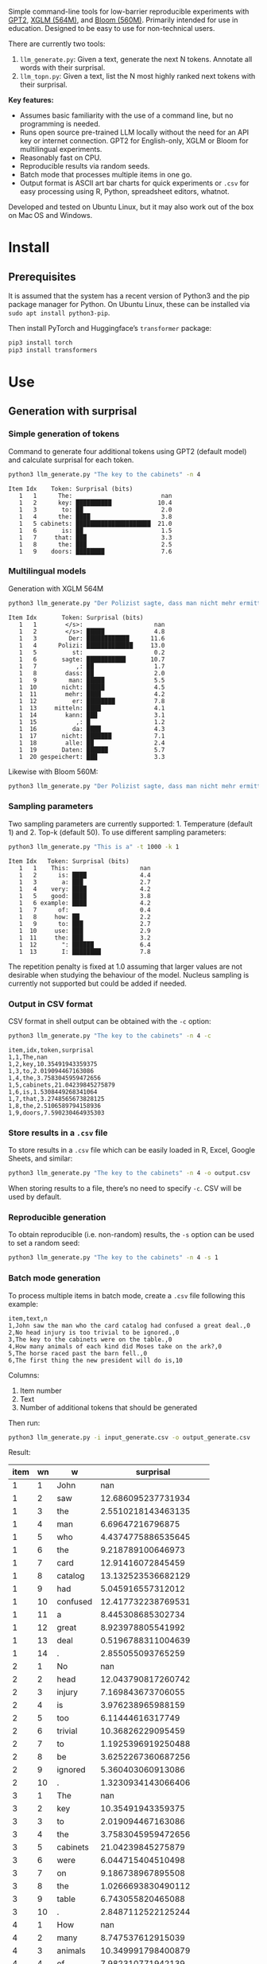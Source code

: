
Simple command-line tools for low-barrier reproducible experiments with [[https://huggingface.co/docs/transformers/en/model_doc/gpt2][GPT2]], [[https://huggingface.co/docs/transformers/en/model_doc/xglm][XGLM (564M)]], and [[https://huggingface.co/docs/transformers/en/model_doc/bloom][Bloom (560M)]].  Primarily intended for use in education.  Designed to be easy to use for non-technical users.

There are currently two tools:
1. ~llm_generate.py~: Given a text, generate the next N tokens.  Annotate all words with their surprisal.
2. ~llm_topn.py~: Given a text, list the N most highly ranked next tokens with their surprisal.

*Key features:*
- Assumes basic familiarity with the use of a command line, but no programming is needed.
- Runs open source pre-trained LLM locally without the need for an API key or internet connection.  GPT2 for English-only, XGLM or Bloom for multilingual experiments.
- Reasonably fast on CPU.
- Reproducible results via random seeds.
- Batch mode that processes multiple items in one go.
- Output format is ASCII art bar charts for quick experiments or ~.csv~ for easy processing
  using R, Python, spreadsheet editors, whatnot.

Developed and tested on Ubuntu Linux, but it may also work out of the box on Mac OS and Windows.

* Install

** Prerequisites
It is assumed that the system has a recent version of Python3 and the pip package manager for Python.  On Ubuntu Linux, these can be installed via ~sudo apt install python3-pip~.

Then install PyTorch and Huggingface’s ~transformer~ package:

#+BEGIN_SRC sh :eval no
pip3 install torch
pip3 install transformers
#+END_SRC

* Use

** Generation with surprisal

*** Simple generation of tokens
Command to generate four additional tokens using GPT2 (default model) and calculate surprisal for each token.
#+BEGIN_SRC sh :exports code :eval no
python3 llm_generate.py "The key to the cabinets" -n 4
#+END_SRC

#+BEGIN_SRC sh :exports results :results output
python3 llm_generate.py "The key to the cabinets" -n 4 -s 2
#+END_SRC

#+RESULTS:
#+begin_example
Item Idx    Token: Surprisal (bits)
   1   1      The:                         nan
   1   2      key: ██████████             10.4
   1   3       to: ██                      2.0
   1   4      the: ████                    3.8
   1   5 cabinets: █████████████████████  21.0
   1   6       is: ██                      1.5
   1   7     that: ███                     3.3
   1   8      the: ███                     2.5
   1   9    doors: ████████                7.6
#+end_example

*** Multilingual models
Generation with XGLM 564M
#+BEGIN_SRC sh :exports code :eval no
python3 llm_generate.py "Der Polizist sagte, dass man nicht mehr ermitteln kann," -n 5 -m xglm-564M
#+END_SRC

#+BEGIN_SRC sh :exports results :results output
python3 llm_generate.py "Der Polizist sagte, dass man nicht mehr ermitteln kann," -n 5 -s 2 -m xglm-564M
#+END_SRC

#+RESULTS:
#+begin_example
Item Idx       Token: Surprisal (bits)
   1   1        </s>:                    nan
   1   2        </s>: █████              4.8
   1   3         Der: ████████████      11.6
   1   4      Polizi: █████████████     13.0
   1   5          st:                    0.2
   1   6       sagte: ███████████       10.7
   1   7           ,: ██                 1.7
   1   8        dass: ██                 2.0
   1   9         man: █████              5.5
   1  10       nicht: █████              4.5
   1  11        mehr: ████               4.2
   1  12          er: ████████           7.8
   1  13     mitteln: ████               4.1
   1  14        kann: ███                3.1
   1  15           ,: █                  1.2
   1  16          da: ████               4.3
   1  17       nicht: ███████            7.1
   1  18        alle: ██                 2.4
   1  19       Daten: ██████             5.7
   1  20 gespeichert: ███                3.3
#+end_example

Likewise with Bloom 560M:
#+BEGIN_SRC sh :exports code :eval no
python3 llm_generate.py "Der Polizist sagte, dass man nicht mehr ermitteln kann," -n 5 -m bloom-560m
#+END_SRC

*** Sampling parameters
Two sampling parameters are currently supported: 1. Temperature (default 1) and 2. Top-k (default 50).  To use different sampling parameters:

#+BEGIN_SRC sh :exports code :eval no
python3 llm_generate.py "This is a" -t 1000 -k 1
#+END_SRC

#+BEGIN_SRC sh :exports results :results output
python3 llm_generate.py "This is a" -t 1000 -k 1 -s 2
#+END_SRC

#+RESULTS:
#+begin_example
Item Idx   Token: Surprisal (bits)
   1   1    This:                    nan
   1   2      is: ████               4.4
   1   3       a: ███                2.7
   1   4    very: ████               4.2
   1   5    good: ████               3.8
   1   6 example: ████               4.2
   1   7      of:                    0.4
   1   8     how: ██                 2.2
   1   9      to: ███                2.7
   1  10     use: ███                2.9
   1  11     the: ███                3.2
   1  12       ": ██████             6.4
   1  13       I: ████████           7.8
#+end_example

The repetition penalty is fixed at 1.0 assuming that larger values are not desirable when studying the behaviour of the model.  Nucleus sampling is currently not supported but could be added if needed.

*** Output in CSV format
CSV format in shell output can be obtained with the ~-c~ option:

#+BEGIN_SRC sh :exports code :eval no
python3 llm_generate.py "The key to the cabinets" -n 4 -c
#+END_SRC

#+BEGIN_SRC sh :exports results :results output
python3 llm_generate.py "The key to the cabinets" -n 4 -c -s 2
#+END_SRC

#+RESULTS:
#+begin_example
item,idx,token,surprisal
1,1,The,nan
1,2,key,10.35491943359375
1,3,to,2.019094467163086
1,4,the,3.7583045959472656
1,5,cabinets,21.04239845275879
1,6,is,1.5308449268341064
1,7,that,3.2748565673828125
1,8,the,2.5106589794158936
1,9,doors,7.590230464935303
#+end_example

*** Store results in a ~.csv~ file
To store results in a ~.csv~ file which can be easily loaded in R, Excel, Google Sheets, and similar:
#+BEGIN_SRC sh :eval no
python3 llm_generate.py "The key to the cabinets" -n 4 -o output.csv
#+END_SRC

When storing results to a file, there’s no need to specify ~-c~.  CSV will be used by default.

*** Reproducible generation
To obtain reproducible (i.e. non-random) results, the ~-s~ option can be used to set a random seed:
#+BEGIN_SRC sh :eval no
python3 llm_generate.py "The key to the cabinets" -n 4 -s 1
#+END_SRC

*** Batch mode generation
To process multiple items in batch mode, create a ~.csv~ file following this example:

#+BEGIN_SRC sh :exports results :results output
cat input_generate.csv
#+END_SRC

#+RESULTS:
: item,text,n
: 1,John saw the man who the card catalog had confused a great deal.,0
: 2,No head injury is too trivial to be ignored.,0
: 3,The key to the cabinets were on the table.,0
: 4,How many animals of each kind did Moses take on the ark?,0
: 5,The horse raced past the barn fell.,0
: 6,The first thing the new president will do is,10

Columns:
1. Item number
2. Text
3. Number of additional tokens that should be generated

Then run:
#+BEGIN_SRC sh :exports code :eval no
python3 llm_generate.py -i input_generate.csv -o output_generate.csv
#+END_SRC

#+BEGIN_SRC sh :exports none
python3 llm_generate.py -i input_generate.csv -o output_generate.csv -s 1
#+END_SRC

Result:

#+BEGIN_SRC sh :exports results
cat output_generate.csv
#+END_SRC

| item | wn | w         |             surprisal |
|------+----+-----------+-----------------------|
|    1 |  1 | John      |                   nan |
|    1 |  2 | saw       |    12.686095237731934 |
|    1 |  3 | the       |    2.5510218143463135 |
|    1 |  4 | man       |      6.69647216796875 |
|    1 |  5 | who       |    4.4374775886535645 |
|    1 |  6 | the       |     9.218789100646973 |
|    1 |  7 | card      |     12.91416072845459 |
|    1 |  8 | catalog   |    13.132523536682129 |
|    1 |  9 | had       |     5.045916557312012 |
|    1 | 10 | confused  |    12.417732238769531 |
|    1 | 11 | a         |     8.445308685302734 |
|    1 | 12 | great     |     8.923978805541992 |
|    1 | 13 | deal      |    0.5196788311004639 |
|    1 | 14 | .         |     2.855055093765259 |
|    2 |  1 | No        |                   nan |
|    2 |  2 | head      |    12.043790817260742 |
|    2 |  3 | injury    |     7.169843673706055 |
|    2 |  4 | is        |     3.976238965988159 |
|    2 |  5 | too       |      6.11444616317749 |
|    2 |  6 | trivial   |     10.36826229095459 |
|    2 |  7 | to        |    1.1925396919250488 |
|    2 |  8 | be        |    3.6252267360687256 |
|    2 |  9 | ignored   |     5.360403060913086 |
|    2 | 10 | .         |    1.3230934143066406 |
|    3 |  1 | The       |                   nan |
|    3 |  2 | key       |     10.35491943359375 |
|    3 |  3 | to        |     2.019094467163086 |
|    3 |  4 | the       |    3.7583045959472656 |
|    3 |  5 | cabinets  |     21.04239845275879 |
|    3 |  6 | were      |     6.044715404510498 |
|    3 |  7 | on        |     9.186738967895508 |
|    3 |  8 | the       |    1.0266693830490112 |
|    3 |  9 | table     |     6.743055820465088 |
|    3 | 10 | .         |    2.8487112522125244 |
|    4 |  1 | How       |                   nan |
|    4 |  2 | many      |     8.747537612915039 |
|    4 |  3 | animals   |    10.349991798400879 |
|    4 |  4 | of        |     7.982310771942139 |
|    4 |  5 | each      |     7.254271984100342 |
|    4 |  6 | kind      |    3.8629841804504395 |
|    4 |  7 | did       |     6.853036880493164 |
|    4 |  8 | Moses     |    11.290939331054688 |
|    4 |  9 | take      |     6.513387680053711 |
|    4 | 10 | on        |     5.387193202972412 |
|    4 | 11 | the       |     2.429086208343506 |
|    4 | 12 | ar        |      8.29068660736084 |
|    4 | 13 | k         |  0.001733059762045741 |
|    4 | 14 | ?         |    1.3717999458312988 |
|    5 |  1 | The       |                   nan |
|    5 |  2 | horse     |    13.856287002563477 |
|    5 |  3 | raced     |    10.928426742553711 |
|    5 |  4 | past      |     5.529265880584717 |
|    5 |  5 | the       |     1.912912130355835 |
|    5 |  6 | barn      |     6.164068222045898 |
|    5 |  7 | fell      |    18.577974319458008 |
|    5 |  8 | .         |    6.4461774826049805 |
|    6 |  1 | The       |                   nan |
|    6 |  2 | first     |     7.707244873046875 |
|    6 |  3 | thing     |     3.870574712753296 |
|    6 |  4 | the       |     5.894345760345459 |
|    6 |  5 | new       |     7.025041580200195 |
|    6 |  6 | president |    6.4177327156066895 |
|    6 |  7 | will      |     4.513916492462158 |
|    6 |  8 | do        |     0.641898512840271 |
|    6 |  9 | is        |    0.6119055151939392 |
|    6 | 10 | introduce |     6.937398910522461 |
|    6 | 11 | some      |     5.374466896057129 |
|    6 | 12 | sort      |    5.1832194328308105 |
|    6 | 13 | of        | 0.0006344764260575175 |
|    6 | 14 | """"      |     5.472208499908447 |
|    6 | 15 | Make      |     6.435114860534668 |
|    6 | 16 | America   |   0.20164340734481812 |
|    6 | 17 | Great     |   0.06291275471448898 |
|    6 | 18 | Again     |   0.01570785976946354 |
|    6 | 19 | """"      |   0.08896449953317642 |

** Top N next tokens with surprisal
*** Simple top N
Top 5 next tokens:
#+BEGIN_SRC sh :exports both :results output
python3 llm_topn.py "The key to the cabinets" -n 5
#+END_SRC

#+RESULTS:
#+begin_example
Item                    Text Token Rank: Surprisal (bits)
   1 The key to the cabinets    is    1: ██                 1.5
   1 The key to the cabinets   are    2: ████               4.1
   1 The key to the cabinets     ,    3: ████               4.2
   1 The key to the cabinets   was    4: ████               4.2
   1 The key to the cabinets   and    5: ████               4.5
#+end_example

*** Multilingual top N
#+BEGIN_SRC sh :exports both :results output
python3 llm_topn.py "Der Schlüssel zu den Schränken" -n 10 -m xglm-564M
#+END_SRC

#+RESULTS:
#+begin_example
Item                           Text Token Rank: Surprisal (bits)
   1 Der Schlüssel zu den Schränken  </s>    1: ██                 2.3
   1 Der Schlüssel zu den Schränken   ist    2: ███                2.8
   1 Der Schlüssel zu den Schränken     ,    3: ████               4.0
   1 Der Schlüssel zu den Schränken   und    4: ████               4.4
   1 Der Schlüssel zu den Schränken    im    5: █████              4.5
   1 Der Schlüssel zu den Schränken    in    6: █████              4.6
   1 Der Schlüssel zu den Schränken   des    7: █████              4.9
   1 Der Schlüssel zu den Schränken     :    8: █████              5.0
   1 Der Schlüssel zu den Schränken   der    9: █████              5.4
   1 Der Schlüssel zu den Schränken     .   10: ██████             6.0
#+end_example

*** Force CSV format in shell output
#+BEGIN_SRC sh :results output verbatim
python3 llm_topn.py "The key to the cabinets" -n 5 -c
#+END_SRC

#+RESULTS:
: item,text,token,rank,surprisal
: 1,The key to the cabinets,is,1,1.530847191810608
: 1,The key to the cabinets,are,2,4.100262641906738
: 1,The key to the cabinets,",",3,4.1611528396606445
: 1,The key to the cabinets,was,4,4.206236839294434
: 1,The key to the cabinets,and,5,4.458767890930176

*** Store results in a file (CSV format)
#+BEGIN_SRC sh :eval no
python3 llm_topn.py "The key to the cabinets" -n 5 -o output.csv
#+END_SRC

*** Batch mode top N
To process multiple items in batch mode, create a ~.csv~ file following this example:

#+BEGIN_SRC sh :exports results :results output
cat input_topn.csv
#+END_SRC

#+RESULTS:
: item,text,n
: 1,The key to the cabinets,10
: 2,The key to the cabinet,10
: 3,The first thing the new president will do is to introduce,10
: 4,"After moving into the Oval Office, one of the first things that",10

Columns:
1. Item number
2. Text
3. Number of top tokens that should be reported

Then run:
#+BEGIN_SRC sh :exports code
python3 llm_topn.py -i input_topn.csv -o output_topn.csv
#+END_SRC

Result:
#+BEGIN_SRC sh :exports results
cat output_topn.csv
#+END_SRC

#+RESULTS:
| item | s                                                               | w           | rank |          surprisal |
|    1 | The key to the cabinets                                         | is          |    1 |  1.530847191810608 |
|    1 | The key to the cabinets                                         | are         |    2 |  4.100262641906738 |
|    1 | The key to the cabinets                                         | ,           |    3 | 4.1611528396606445 |
|    1 | The key to the cabinets                                         | was         |    4 |  4.206236839294434 |
|    1 | The key to the cabinets                                         | and         |    5 |  4.458767890930176 |
|    1 | The key to the cabinets                                         | in          |    6 |  4.966185569763184 |
|    1 | The key to the cabinets                                         | of          |    7 |  5.340408802032471 |
|    1 | The key to the cabinets                                         | '           |    8 |  5.369940280914307 |
|    1 | The key to the cabinets                                         | being       |    9 |  5.823633193969727 |
|    1 | The key to the cabinets                                         | that        |   10 |  6.032191753387451 |
|    2 | The key to the cabinet                                          | 's          |    1 | 1.8515361547470093 |
|    2 | The key to the cabinet                                          | is          |    2 | 2.9451916217803955 |
|    2 | The key to the cabinet                                          | ,           |    3 |  4.270960807800293 |
|    2 | The key to the cabinet                                          | was         |    4 |  4.756969928741455 |
|    2 | The key to the cabinet                                          | meeting     |    5 |  5.037260055541992 |
|    2 | The key to the cabinet                                          | being       |    6 | 5.4005866050720215 |
|    2 | The key to the cabinet                                          | resh        |    7 |  6.193490028381348 |
|    2 | The key to the cabinet                                          | has         |    8 |  6.257472991943359 |
|    2 | The key to the cabinet                                          | and         |    9 |  6.363502502441406 |
|    2 | The key to the cabinet                                          | of          |   10 |  6.371416091918945 |
|    3 | The first thing the new president will do is to introduce       | a           |    1 |  1.717236042022705 |
|    3 | The first thing the new president will do is to introduce       | legislation |    2 | 3.0158398151397705 |
|    3 | The first thing the new president will do is to introduce       | the         |    3 |  3.788292407989502 |
|    3 | The first thing the new president will do is to introduce       | his         |    4 |  4.383864402770996 |
|    3 | The first thing the new president will do is to introduce       | an          |    5 |  4.400935649871826 |
|    3 | The first thing the new president will do is to introduce       | new         |    6 |  4.592444896697998 |
|    3 | The first thing the new president will do is to introduce       | some        |    7 |  5.393261909484863 |
|    3 | The first thing the new president will do is to introduce       | himself     |    8 |  6.188421726226807 |
|    3 | The first thing the new president will do is to introduce       | more        |    9 |  7.121828079223633 |
|    3 | The first thing the new president will do is to introduce       | and         |   10 |  7.167385578155518 |
|    4 | After moving into the Oval Office, one of the first things that | came        |    1 |   4.16267204284668 |
|    4 | After moving into the Oval Office, one of the first things that | I           |    2 | 4.3133015632629395 |
|    4 | After moving into the Oval Office, one of the first things that | Trump       |    3 |   4.36268949508667 |
|    4 | After moving into the Oval Office, one of the first things that | President   |    4 |  4.635979652404785 |
|    4 | After moving into the Oval Office, one of the first things that | he          |    5 |  4.925130367279053 |
|    4 | After moving into the Oval Office, one of the first things that | the         |    6 |  5.133755207061768 |
|    4 | After moving into the Oval Office, one of the first things that | was         |    7 |  5.245244026184082 |
|    4 | After moving into the Oval Office, one of the first things that | happened    |    8 |  5.386913299560547 |
|    4 | After moving into the Oval Office, one of the first things that | Obama       |    9 |  6.018731117248535 |
|    4 | After moving into the Oval Office, one of the first things that | Mr          |   10 | 6.0303544998168945 |


